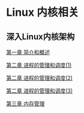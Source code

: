 #+TOC: toc text

* Linux 内核相关
** 深入Linux内核架构
[[file:deep_ch01.org][第一章 简介和概述]]

[[file:deep_ch02.org][第二章 进程的管理和调度(1)]]

[[file:deep_ch02(2).org][第二章 进程的管理和调度(2)]]

[[file:deep_ch02(3).org][第二章 进程的管理和调度(3)]]

[[file:deep_ch03.org][第三章 内存管理]]